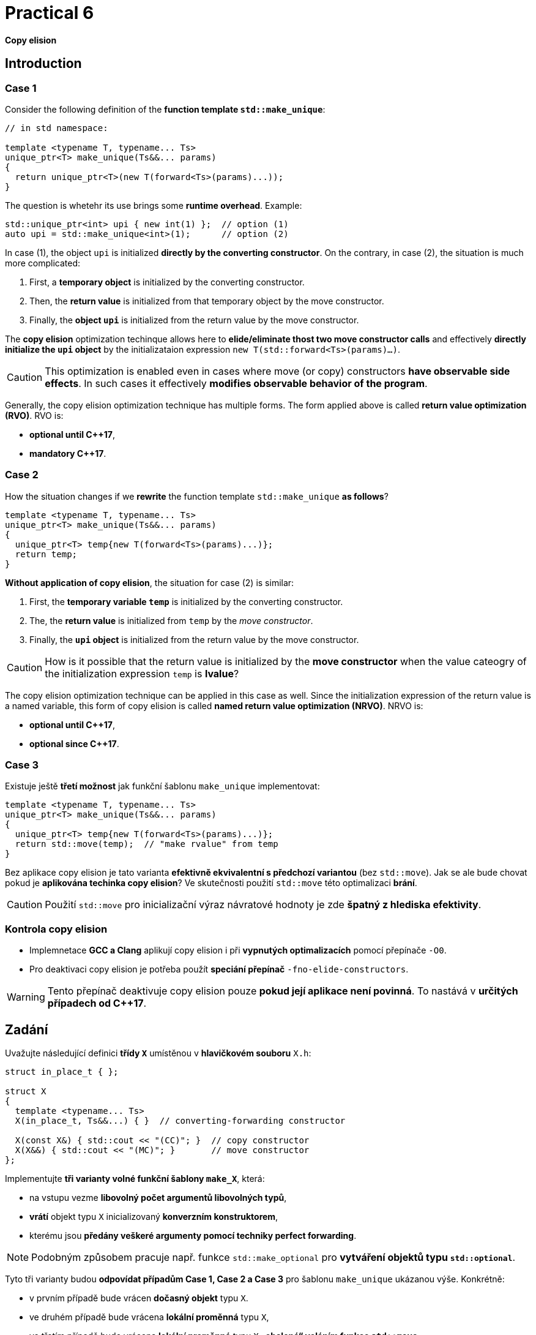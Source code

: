 = Practical 6

*Copy elision*

== Introduction

=== Case 1

Consider the following definition of the *function template `std::make_unique`*:

[source,c++]
----
// in std namespace: 

template <typename T, typename... Ts>
unique_ptr<T> make_unique(Ts&&... params)
{
  return unique_ptr<T>(new T(forward<Ts>(params)...));
}
----

The question is whetehr its use brings some *runtime overhead*. Example:

[source,c++]
----
std::unique_ptr<int> upi { new int(1) };  // option (1)
auto upi = std::make_unique<int>(1);      // option (2)
----

In case (1), the object `upi` is initialized *directly by the converting constructor*. On the contrary, in case (2), the situation is much more complicated:

. First, a *temporary object* is initialized by the converting constructor.
. Then, the *return value* is initialized from that temporary object by the move constructor.
. Finally, the *object `upi`* is initialized from the return value by the move constructor.

The *copy elision* optimization techinque allows here to *elide/eliminate thost two move constructor calls* and effectively *directly initialize the `upi` object* by the initializataion expression `new T(std::forward<Ts>(params)...)`. 

CAUTION: This optimization is enabled even in cases where move (or copy) constructors *have observable side effects*. In such cases it effectively *modifies observable behavior of the program*.

Generally, the copy elision optimization technique has multiple forms. The form applied above is called *return value optimization (RVO)*. RVO is:

- *optional until {cpp}17*,
- *mandatory {cpp}17*.

=== Case 2

How the situation changes if we *rewrite* the function template `std::make_unique` *as follows*?

[source,c++]
----
template <typename T, typename... Ts>
unique_ptr<T> make_unique(Ts&&... params)
{
  unique_ptr<T> temp{new T(forward<Ts>(params)...)};
  return temp;
}
----

*Without application of copy elision*, the situation for case (2) is similar:

. First, the *temporary variable `temp`* is initialized by the converting constructor.
. The, the *return value* is initialized from `temp` by the _move constructor_.
. Finally, the *`upi` object* is initialized from the return value by the move constructor.

CAUTION: How is it possible that the return value is initialized by the *move constructor* when the value cateogry of the initialization expression `temp` is *lvalue*?

The copy elision optimization technique can be applied in this case as well. Since the initialization expression of the return value is a named variable, this form of copy elision is called *named return value optimization (NRVO)*. NRVO is:

- *optional until C++17*,
- *optional since C++17*.

=== Case 3

Existuje ještě *třetí možnost* jak funkční šablonu `make_unique` implementovat:

[source,c++]
----
template <typename T, typename... Ts>
unique_ptr<T> make_unique(Ts&&... params)
{
  unique_ptr<T> temp{new T(forward<Ts>(params)...)};
  return std::move(temp);  // "make rvalue" from temp
}
----

Bez aplikace copy elision je tato varianta *efektivně ekvivalentní s předchozí variantou* (bez `std::move`). Jak se ale bude chovat pokud je *aplikována techinka copy elision*? Ve skutečnosti použití `std::move` této optimalizaci *brání*.

CAUTION: Použití `std::move` pro inicializační výraz návratové hodnoty je zde *špatný z hlediska efektivity*.

=== Kontrola copy elision

- Implemnetace *GCC a Clang* aplikují copy elision i při *vypnutých optimalizacích* pomocí přepínače `-O0`. 
- Pro deaktivaci copy elision je potřeba použít *speciání přepínač* `-fno-elide-constructors`.

WARNING: Tento přepínač deaktivuje copy elision pouze *pokud její aplikace není povinná*. To nastává v *určitých případech od {cpp}17*.

== Zadání

Uvažujte následující definici *třídy `X`* umístěnou v *hlavičkovém souboru* `X.h`:

[source,c++]
----
struct in_place_t { };

struct X
{
  template <typename... Ts>
  X(in_place_t, Ts&&...) { }  // converting-forwarding constructor
  
  X(const X&) { std::cout << "(CC)"; }  // copy constructor
  X(X&&) { std::cout << "(MC)"; }       // move constructor
};
----

Implementujte *tři varianty volné funkční šablony `make_X`*, která:

- na vstupu vezme *libovolný počet argumentů libovolných typů*,
- *vrátí* objekt typu `X` inicializovaný *konverzním konstruktorem*,
- kterému jsou *předány veškeré argumenty pomocí techniky perfect forwarding*.

NOTE: Podobným způsobem pracuje např. funkce `std::make_optional` pro *vytváření objektů typu `std::optional`*.

Tyto tři varianty budou *odpovídat případům Case 1, Case 2 a Case 3* pro šablonu `make_unique` ukázanou výše. Konkrétně:

- v prvním případě bude vrácen *dočasný objekt* typu `X`.
- ve druhém případě bude vrácena *lokální proměnná* typu `X`,
- ve třetím případě bude vrácena *lokální proměnná* typu `X` *„obalená“ voláním funkce `std::move`*.

Všechny 3 varianty *doplňte do hlavičkového souboru `X.h`*, kde jejich „volba“ bude *umožněna definicí symbolů preprocesoru* `CASE1`, `CASE2` a `CASE3`:

[source,c++]
----
#ifdef CASE1

template <typename... Ts>
X make_X(Ts&&... params) {
  // ... to be implemented
}

#elif defined CASE2

template <typename... Ts>
X make_X(Ts&&... params) {
  // ... to be implemented
}

#elif defined CASE3

template <typename... Ts>
X make_X(Ts&&... params) {
  // ... to be implemented
}

#endif
----

=== Testovací program

Na následujícím testoavcím programu vyzkoušejte, jak se budou *jednotlivé varianty* chovat při *zapnuté a vypnuté optimalizaci copy elision* při *inicializaci objekty typu X*:

[source,c++]
----
#include <iostream>
#include "X.h"

int main()
{
  int i = 1;
  auto x = make_X(i, true);
  std::cout << std::endl;
}
----

IMPORTANT: Z důvodu nemožnosti deaktivovat RVO v {cpp}17 *použijte pro testování standard {cpp}11 nebo {cpp}14*. U implementací *GCC a Clang* k tomu slouží *přepínače* `pass:[-std=c++14]` a `pass:[-std=c++17]`.

Dále *zdůvodněte*, proč se v případě Case 2 *použije pro inicializaci návratové hodnoty přesouvací a nikoliv kopírovací konstruktor*. Zdůvodnění hledejte v *aktuálním draftu standardu {cpp}*, konkrétně v části *[class.copy.elison]*; odkaz: http://eel.is/c++draft/class.copy.elision.

== Odevzdání

* Implementaci *všech tří verzí funkční šablony `make_X`* proveďte v rámci *hlavičkového souboru `X.h`* umístěného v *kořenovém adresáři větve _practical6_* vašeho *předmětového projektu/repozitáře* na *fakultní instanci GitLab*. 
* Odezvdání realizujte formou *vytvoření požadavku _merge request_*, a to *z větve _practical6_ do větve _master_* v rámci vašeho projektu.
* *Výstup testovacího programu* pro *všechny tři varianty funkční šablony `make_X`* pro *vypnutou i zapnutou aplikaci copy elision* zkopírujte do *popisu (description) k vytvořenému požadavku merge request*.
* Dále do tohoto popisu uveďte *zdůvodnění* použití *přesouvacího konstruktoru* v případě Case 2.
* *Termín pro odevzdání* je *konec týdne, ve kterém cvičení probíhá* (cvičení, které máte zapsané dle rozvrhu).

== Testování

* Testovací program bude *součástí vašeho projektu/repozitáře* a bude *automaticky přeložen a spouštěn při každé změně* v souborech ze zdrojovým kódem.
* Odkaz na šablonu projektu s testovacím programem do online IDE Godbolt: https://godbolt.org/z/qexMjxnr4.